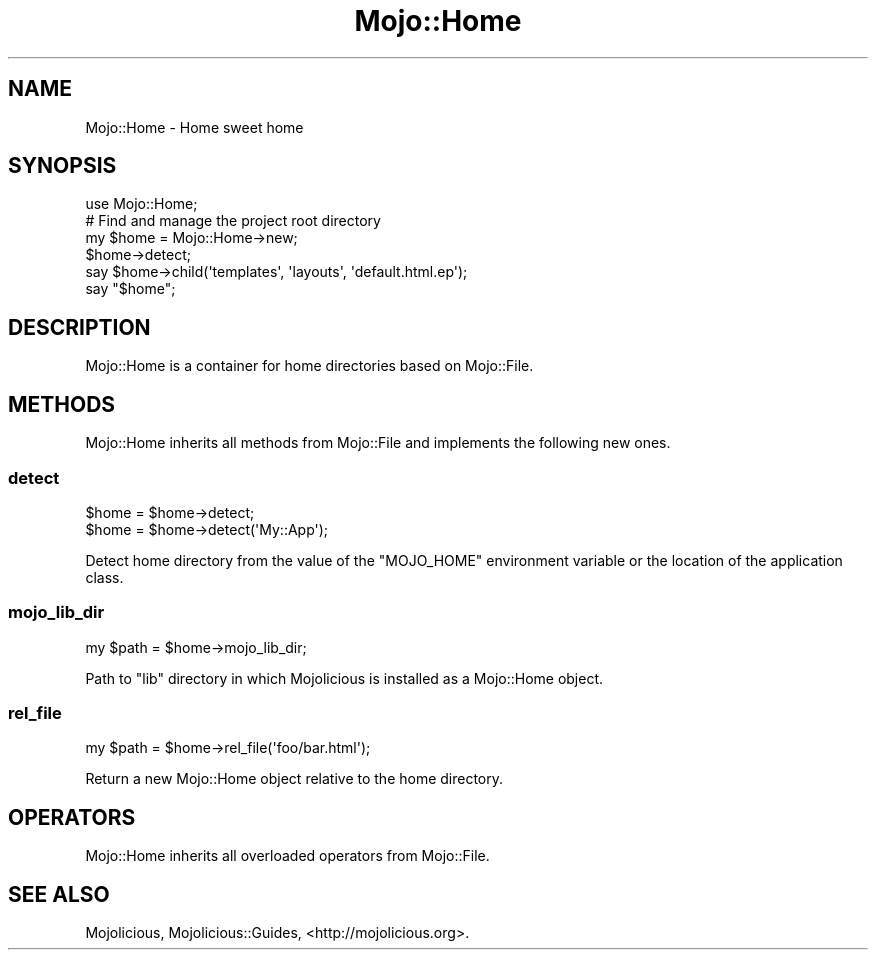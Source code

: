 .\" Automatically generated by Pod::Man 4.09 (Pod::Simple 3.35)
.\"
.\" Standard preamble:
.\" ========================================================================
.de Sp \" Vertical space (when we can't use .PP)
.if t .sp .5v
.if n .sp
..
.de Vb \" Begin verbatim text
.ft CW
.nf
.ne \\$1
..
.de Ve \" End verbatim text
.ft R
.fi
..
.\" Set up some character translations and predefined strings.  \*(-- will
.\" give an unbreakable dash, \*(PI will give pi, \*(L" will give a left
.\" double quote, and \*(R" will give a right double quote.  \*(C+ will
.\" give a nicer C++.  Capital omega is used to do unbreakable dashes and
.\" therefore won't be available.  \*(C` and \*(C' expand to `' in nroff,
.\" nothing in troff, for use with C<>.
.tr \(*W-
.ds C+ C\v'-.1v'\h'-1p'\s-2+\h'-1p'+\s0\v'.1v'\h'-1p'
.ie n \{\
.    ds -- \(*W-
.    ds PI pi
.    if (\n(.H=4u)&(1m=24u) .ds -- \(*W\h'-12u'\(*W\h'-12u'-\" diablo 10 pitch
.    if (\n(.H=4u)&(1m=20u) .ds -- \(*W\h'-12u'\(*W\h'-8u'-\"  diablo 12 pitch
.    ds L" ""
.    ds R" ""
.    ds C` ""
.    ds C' ""
'br\}
.el\{\
.    ds -- \|\(em\|
.    ds PI \(*p
.    ds L" ``
.    ds R" ''
.    ds C`
.    ds C'
'br\}
.\"
.\" Escape single quotes in literal strings from groff's Unicode transform.
.ie \n(.g .ds Aq \(aq
.el       .ds Aq '
.\"
.\" If the F register is >0, we'll generate index entries on stderr for
.\" titles (.TH), headers (.SH), subsections (.SS), items (.Ip), and index
.\" entries marked with X<> in POD.  Of course, you'll have to process the
.\" output yourself in some meaningful fashion.
.\"
.\" Avoid warning from groff about undefined register 'F'.
.de IX
..
.if !\nF .nr F 0
.if \nF>0 \{\
.    de IX
.    tm Index:\\$1\t\\n%\t"\\$2"
..
.    if !\nF==2 \{\
.        nr % 0
.        nr F 2
.    \}
.\}
.\" ========================================================================
.\"
.IX Title "Mojo::Home 3"
.TH Mojo::Home 3 "2017-07-18" "perl v5.26.0" "User Contributed Perl Documentation"
.\" For nroff, turn off justification.  Always turn off hyphenation; it makes
.\" way too many mistakes in technical documents.
.if n .ad l
.nh
.SH "NAME"
Mojo::Home \- Home sweet home
.SH "SYNOPSIS"
.IX Header "SYNOPSIS"
.Vb 1
\&  use Mojo::Home;
\&
\&  # Find and manage the project root directory
\&  my $home = Mojo::Home\->new;
\&  $home\->detect;
\&  say $home\->child(\*(Aqtemplates\*(Aq, \*(Aqlayouts\*(Aq, \*(Aqdefault.html.ep\*(Aq);
\&  say "$home";
.Ve
.SH "DESCRIPTION"
.IX Header "DESCRIPTION"
Mojo::Home is a container for home directories based on Mojo::File.
.SH "METHODS"
.IX Header "METHODS"
Mojo::Home inherits all methods from Mojo::File and implements the
following new ones.
.SS "detect"
.IX Subsection "detect"
.Vb 2
\&  $home = $home\->detect;
\&  $home = $home\->detect(\*(AqMy::App\*(Aq);
.Ve
.PP
Detect home directory from the value of the \f(CW\*(C`MOJO_HOME\*(C'\fR environment variable or
the location of the application class.
.SS "mojo_lib_dir"
.IX Subsection "mojo_lib_dir"
.Vb 1
\&  my $path = $home\->mojo_lib_dir;
.Ve
.PP
Path to \f(CW\*(C`lib\*(C'\fR directory in which Mojolicious is installed as a Mojo::Home
object.
.SS "rel_file"
.IX Subsection "rel_file"
.Vb 1
\&  my $path = $home\->rel_file(\*(Aqfoo/bar.html\*(Aq);
.Ve
.PP
Return a new Mojo::Home object relative to the home directory.
.SH "OPERATORS"
.IX Header "OPERATORS"
Mojo::Home inherits all overloaded operators from Mojo::File.
.SH "SEE ALSO"
.IX Header "SEE ALSO"
Mojolicious, Mojolicious::Guides, <http://mojolicious.org>.
